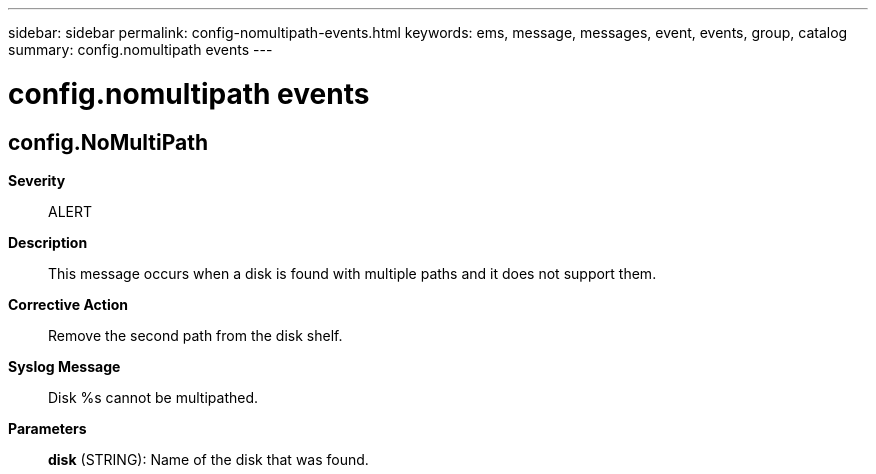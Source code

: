 ---
sidebar: sidebar
permalink: config-nomultipath-events.html
keywords: ems, message, messages, event, events, group, catalog
summary: config.nomultipath events
---

= config.nomultipath events
:toclevels: 1
:hardbreaks:
:nofooter:
:icons: font
:linkattrs:
:imagesdir: ./media/

== config.NoMultiPath
*Severity*::
ALERT
*Description*::
This message occurs when a disk is found with multiple paths and it does not support them.
*Corrective Action*::
Remove the second path from the disk shelf.
*Syslog Message*::
Disk %s cannot be multipathed.
*Parameters*::
*disk* (STRING): Name of the disk that was found.
